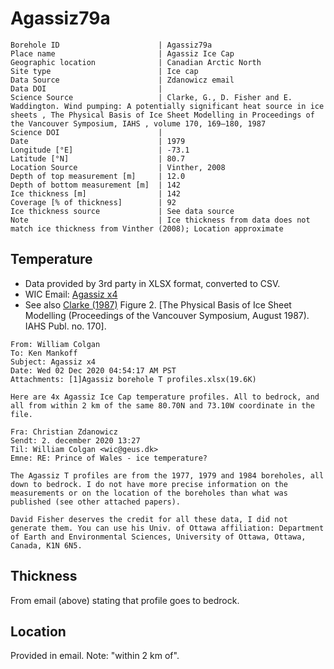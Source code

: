 * Agassiz79a
:PROPERTIES:
:header-args:jupyter-python+: :session ds :kernel ds
:clearpage: t
:END:

#+NAME: ingest_meta
#+BEGIN_SRC bash :results verbatim :exports results
cat meta.bsv | sed 's/|/@| /' | column -s"@" -t
#+END_SRC

#+RESULTS: ingest_meta
#+begin_example
Borehole ID                      | Agassiz79a
Place name                       | Agassiz Ice Cap
Geographic location              | Canadian Arctic North
Site type                        | Ice cap
Data Source                      | Zdanowicz email
Data DOI                         | 
Science Source                   | Clarke, G., D. Fisher and E. Waddington. Wind pumping: A potentially significant heat source in ice sheets , The Physical Basis of Ice Sheet Modelling in Proceedings of the Vancouver Symposium, IAHS , volume 170, 169–180, 1987
Science DOI                      | 
Date                             | 1979
Longitude [°E]                   | -73.1
Latitude [°N]                    | 80.7
Location Source                  | Vinther, 2008
Depth of top measurement [m]     | 12.0
Depth of bottom measurement [m]  | 142
Ice thickness [m]                | 142
Coverage [% of thickness]        | 92
Ice thickness source             | See data source 
Note                             | Ice thickness from data does not match ice thickness from Vinther (2008); Location approximate
#+end_example

** Temperature

+ Data provided by 3rd party in XLSX format, converted to CSV.
+ WIC Email: [[mu4e:msgid:AM0PR04MB6129DE88C9253A951702EE06A2F30@AM0PR04MB6129.eurprd04.prod.outlook.com][Agassiz x4]]
+ See also [[citet:clarke_1987_wind][Clarke (1987)]] Figure 2. [The Physical Basis of Ice Sheet Modelling (Proceedings of the Vancouver Symposium, August 1987). IAHS Publ. no. 170].

#+BEGIN_example
From: William Colgan
To: Ken Mankoff
Subject: Agassiz x4
Date: Wed 02 Dec 2020 04:54:17 AM PST
Attachments: [1]Agassiz borehole T profiles.xlsx(19.6K)

Here are 4x Agassiz Ice Cap temperature profiles. All to bedrock, and
all from within 2 km of the same 80.70N and 73.10W coordinate in the
file.

Fra: Christian Zdanowicz
Sendt: 2. december 2020 13:27
Til: William Colgan <wic@geus.dk>
Emne: RE: Prince of Wales - ice temperature?

The Agassiz T profiles are from the 1977, 1979 and 1984 boreholes, all
down to bedrock. I do not have more precise information on the
measurements or on the location of the boreholes than what was
published (see other attached papers).

David Fisher deserves the credit for all these data, I did not
generate them. You can use his Univ. of Ottawa affiliation: Department
of Earth and Environmental Sciences, University of Ottawa, Ottawa,
Canada, K1N 6N5.
#+END_example

** Thickness

From email (above) stating that profile goes to bedrock.

** Location

Provided in email. Note: "within 2 km of".

** Data                                                 :noexport:

#+NAME: ingest_data
#+BEGIN_SRC bash :exports results
cat data.csv| sort -t, -n -k1
#+END_SRC

#+RESULTS: ingest_data
|      d |      t |
|  11.94 | -22.35 |
|  16.94 |  -22.3 |
|  21.94 | -22.16 |
|  26.94 |  -22.0 |
|  31.94 | -21.85 |
|  36.94 | -21.75 |
|  41.94 | -21.61 |
|  46.94 | -21.48 |
|  51.94 | -21.37 |
|  56.94 | -21.27 |
|  61.94 | -21.15 |
|  66.94 | -21.03 |
|  71.94 | -20.91 |
|  76.94 | -20.79 |
|  81.94 | -20.64 |
|  86.94 | -20.53 |
|  91.94 | -20.41 |
|  96.94 | -20.29 |
| 101.94 | -20.13 |
| 106.94 | -20.01 |
| 111.94 | -19.85 |
| 116.94 | -19.71 |
| 121.94 | -19.57 |
| 126.94 | -19.42 |
| 131.94 | -19.28 |
| 136.94 | -19.12 |
| 141.94 | -19.04 |


